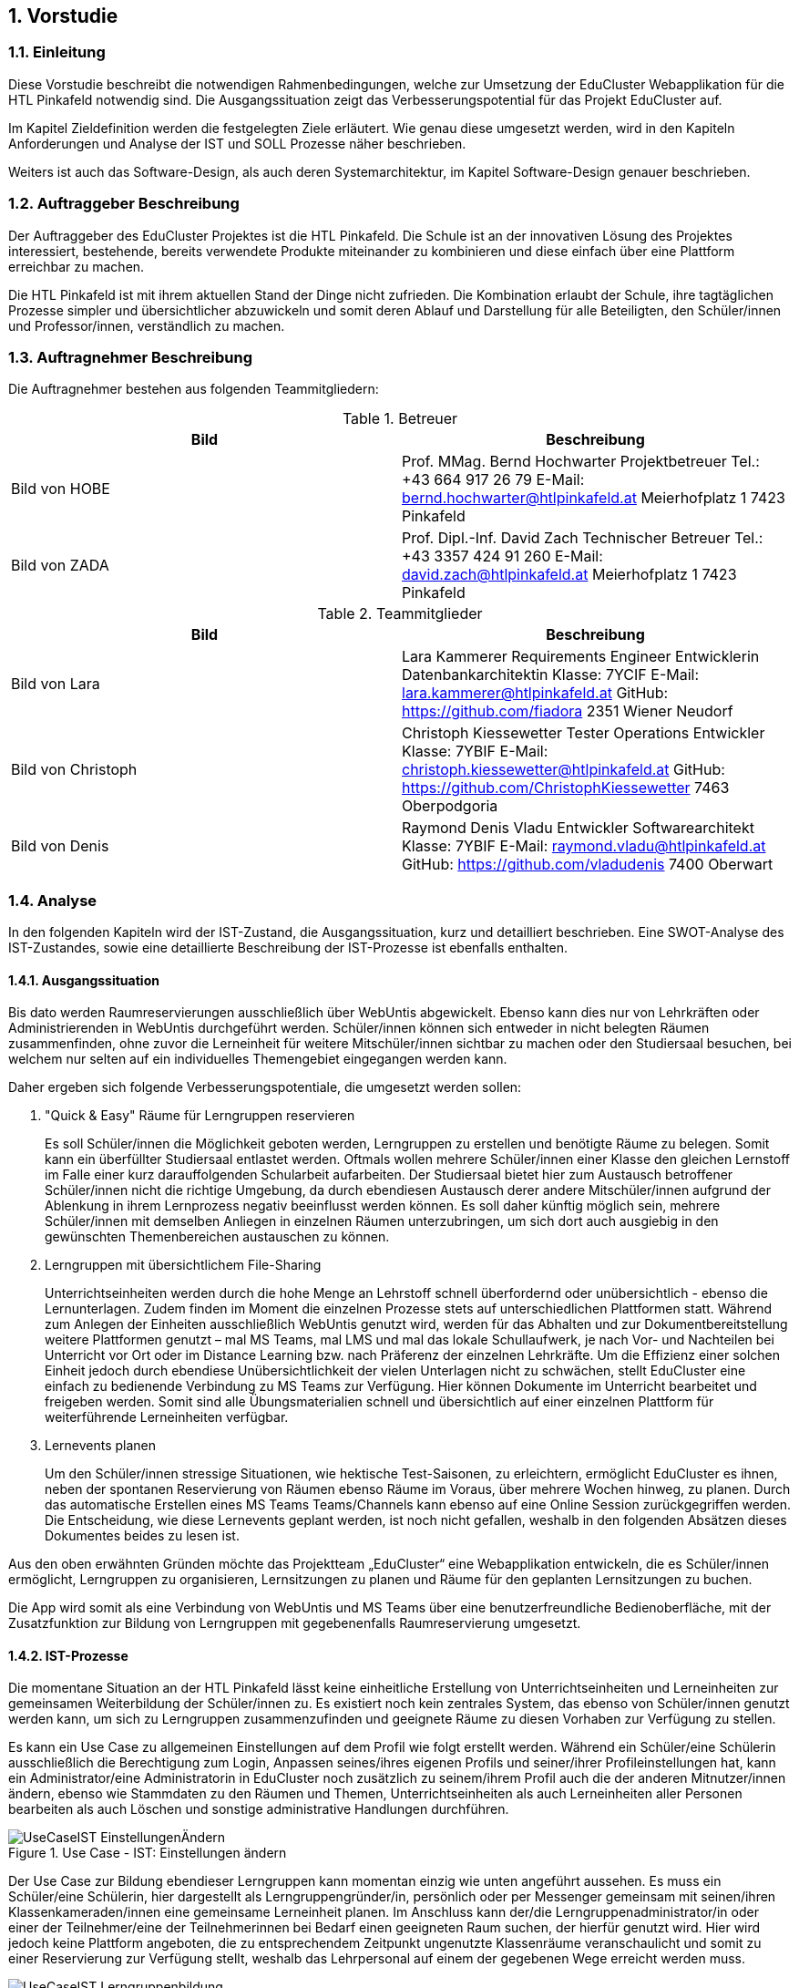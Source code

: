 :sectnums:
:sectnumlevels: 3

== Vorstudie

=== Einleitung

//TODO: Styling & Zusammenfügen umsetzen
//TODO: Deckblatt
//TODO: Schriftgröße 12, Blocksatz

Diese Vorstudie beschreibt die notwendigen Rahmenbedingungen, welche zur Umsetzung der EduCluster Webapplikation für die HTL Pinkafeld notwendig sind. Die Ausgangssituation zeigt das Verbesserungspotential für das Projekt EduCluster auf.

Im Kapitel Zieldefinition werden die festgelegten Ziele erläutert. Wie genau diese umgesetzt werden, wird in den Kapiteln Anforderungen und Analyse der IST und SOLL Prozesse näher beschrieben.

Weiters ist auch das Software-Design, als auch deren Systemarchitektur, im Kapitel Software-Design genauer beschrieben.

=== Auftraggeber Beschreibung
Der Auftraggeber des EduCluster Projektes ist die HTL Pinkafeld. Die Schule ist an der innovativen Lösung des Projektes interessiert, bestehende, bereits verwendete Produkte miteinander zu kombinieren und diese einfach über eine Plattform erreichbar zu machen.

Die HTL Pinkafeld ist mit ihrem aktuellen Stand der Dinge nicht zufrieden. Die Kombination erlaubt der Schule, ihre tagtäglichen Prozesse simpler und übersichtlicher abzuwickeln und somit deren Ablauf und Darstellung für alle Beteiligten, den Schüler/innen und Professor/innen, verständlich zu machen.

=== Auftragnehmer Beschreibung
Die Auftragnehmer bestehen aus folgenden Teammitgliedern:

.Betreuer
[%header,format=csv]
|===
Bild, Beschreibung
Bild von HOBE, Prof. MMag. Bernd Hochwarter Projektbetreuer Tel.: +43 664 917 26 79 E-Mail: bernd.hochwarter@htlpinkafeld.at Meierhofplatz 1 7423 Pinkafeld
Bild von ZADA, Prof. Dipl.-Inf. David Zach Technischer Betreuer Tel.: +43 3357 424 91 260 E-Mail: david.zach@htlpinkafeld.at Meierhofplatz 1 7423 Pinkafeld
|===
.Teammitglieder
[%header,format=csv]
|===
Bild, Beschreibung
Bild von Lara, Lara Kammerer Requirements Engineer Entwicklerin Datenbankarchitektin Klasse: 7YCIF E-Mail: lara.kammerer@htlpinkafeld.at GitHub: https://github.com/fiadora 2351 Wiener Neudorf
Bild von Christoph, Christoph Kiessewetter Tester Operations Entwickler Klasse: 7YBIF E-Mail: christoph.kiessewetter@htlpinkafeld.at GitHub: https://github.com/ChristophKiessewetter 7463 Oberpodgoria
Bild von Denis, Raymond Denis Vladu Entwickler Softwarearchitekt Klasse: 7YBIF E-Mail: raymond.vladu@htlpinkafeld.at GitHub: https://github.com/vladudenis 7400 Oberwart
|===

=== Analyse
In den folgenden Kapiteln wird der IST-Zustand, die Ausgangssituation, kurz und detailliert beschrieben. Eine SWOT-Analyse des IST-Zustandes, sowie eine detaillierte Beschreibung der IST-Prozesse ist ebenfalls enthalten.

==== Ausgangssituation
Bis dato werden Raumreservierungen ausschließlich über WebUntis abgewickelt. Ebenso kann dies nur von Lehrkräften oder Administrierenden in WebUntis durchgeführt werden. Schüler/innen können sich entweder in nicht belegten Räumen zusammenfinden, ohne zuvor die Lerneinheit für weitere Mitschüler/innen sichtbar zu machen oder den Studiersaal besuchen, bei welchem nur selten auf ein individuelles Themengebiet eingegangen werden kann.

Daher ergeben sich folgende Verbesserungspotentiale, die umgesetzt werden sollen:

. "Quick & Easy" Räume für Lerngruppen reservieren
+
Es soll Schüler/innen die Möglichkeit geboten werden, Lerngruppen zu erstellen und benötigte Räume zu belegen. Somit kann ein überfüllter Studiersaal entlastet werden.
Oftmals wollen mehrere Schüler/innen einer Klasse den gleichen Lernstoff im Falle einer kurz darauffolgenden Schularbeit aufarbeiten. Der Studiersaal bietet hier zum Austausch betroffener Schüler/innen nicht die richtige Umgebung, da durch ebendiesen Austausch derer andere Mitschüler/innen aufgrund der Ablenkung in ihrem Lernprozess negativ beeinflusst werden können. Es soll daher künftig möglich sein, mehrere Schüler/innen mit demselben Anliegen in einzelnen Räumen unterzubringen, um sich dort auch ausgiebig in den gewünschten Themenbereichen austauschen zu können.

. Lerngruppen mit übersichtlichem File-Sharing
+
Unterrichtseinheiten werden durch die hohe Menge an Lehrstoff schnell überfordernd oder unübersichtlich - ebenso die Lernunterlagen. Zudem finden im Moment die einzelnen Prozesse stets auf unterschiedlichen Plattformen statt. Während zum Anlegen der Einheiten ausschließlich WebUntis genutzt wird, werden für das Abhalten und zur Dokumentbereitstellung weitere Plattformen genutzt – mal MS Teams, mal LMS und mal das lokale Schullaufwerk, je nach Vor- und Nachteilen bei Unterricht vor Ort oder im Distance Learning bzw. nach Präferenz der einzelnen Lehrkräfte. Um die Effizienz einer solchen Einheit jedoch durch ebendiese Unübersichtlichkeit der vielen Unterlagen nicht zu schwächen, stellt EduCluster eine einfach zu bedienende Verbindung zu MS Teams zur Verfügung. Hier können Dokumente im Unterricht bearbeitet und freigeben werden. Somit sind alle Übungsmaterialien schnell und übersichtlich auf einer einzelnen Plattform für weiterführende Lerneinheiten verfügbar.

. Lernevents planen
+
Um den Schüler/innen stressige Situationen, wie hektische Test-Saisonen, zu erleichtern, ermöglicht EduCluster es ihnen, neben der spontanen Reservierung von Räumen ebenso Räume im Voraus, über mehrere Wochen hinweg, zu planen. Durch das automatische Erstellen eines MS Teams Teams/Channels kann ebenso auf eine Online Session zurückgegriffen werden. Die Entscheidung, wie diese Lernevents geplant werden, ist noch nicht gefallen, weshalb in den folgenden Absätzen dieses Dokumentes beides zu lesen ist.

Aus den oben erwähnten Gründen möchte das Projektteam „EduCluster“ eine Webapplikation entwickeln, die es Schüler/innen ermöglicht, Lerngruppen zu organisieren, Lernsitzungen zu planen und Räume für den geplanten Lernsitzungen zu buchen.

Die App wird somit als eine Verbindung von WebUntis und MS Teams über eine benutzerfreundliche Bedienoberfläche, mit der Zusatzfunktion zur Bildung von Lerngruppen mit gegebenenfalls Raumreservierung umgesetzt.

==== IST-Prozesse
Die momentane Situation an der HTL Pinkafeld lässt keine einheitliche Erstellung von Unterrichtseinheiten und Lerneinheiten zur gemeinsamen Weiterbildung der Schüler/innen zu. Es existiert noch kein zentrales System, das ebenso von Schüler/innen genutzt werden kann, um sich zu Lerngruppen zusammenzufinden und geeignete Räume zu diesen Vorhaben zur Verfügung zu stellen.

Es kann ein Use Case zu allgemeinen Einstellungen auf dem Profil wie folgt erstellt werden. Während ein Schüler/eine Schülerin ausschließlich die Berechtigung zum Login, Anpassen seines/ihres eigenen Profils und seiner/ihrer Profileinstellungen hat, kann ein Administrator/eine Administratorin in EduCluster noch zusätzlich zu seinem/ihrem Profil auch die der anderen Mitnutzer/innen ändern, ebenso wie Stammdaten zu den Räumen und Themen, Unterrichtseinheiten als auch Lerneinheiten aller Personen bearbeiten als auch Löschen und sonstige administrative Handlungen durchführen.

.Use Case - IST: Einstellungen ändern
image::img/Bilder Diagramme Vorstudie/UseCaseIST-EinstellungenÄndern.jpg[]

Der Use Case zur Bildung ebendieser Lerngruppen kann momentan einzig wie unten angeführt aussehen. Es muss ein Schüler/eine Schülerin, hier dargestellt als Lerngruppengründer/in, persönlich oder per Messenger gemeinsam mit seinen/ihren Klassenkameraden/innen eine gemeinsame Lerneinheit planen. Im Anschluss kann der/die Lerngruppenadministrator/in oder einer der Teilnehmer/eine der Teilnehmerinnen bei Bedarf einen geeigneten Raum suchen, der hierfür genutzt wird. Hier wird jedoch keine Plattform angeboten, die zu entsprechendem Zeitpunkt ungenutzte Klassenräume veranschaulicht und somit zu einer Reservierung zur Verfügung stellt, weshalb das Lehrpersonal auf einem der gegebenen Wege erreicht werden muss.

.Use Case - IST: Lerngruppenbildung persönlich/über Messenger
image::img/Bilder Diagramme Vorstudie/UseCaseIST-Lerngruppenbildung.jpg[]

Im Anschluss wird die Lerneinheit im Moment wie folgt durchgeführt. Vom Lerngruppengründer/Von der Lerngruppengründerin wird ein virtueller Raum in MS Teams händisch erstellt, wofür die Erstellung eines Teams mitsamt aller Lerngruppenteilnehmer/innen zuvor nötig wird. Im Anschluss kann die Lerntätigkeit von der gesamten Lerngruppe ausgeübt werden. Hierzu kann sowohl von einem Voice oder Video-Call, einem Whiteboard als auch Filesharing Gebrauch gemacht werden.

.Use Case - IST: Durchführung einer Remote Lerneinheit
image::img/Bilder Diagramme Vorstudie/UseCaseIST-DurchführungEinerRemoteLerneinheit.jpg[]

Das Filesharing selbst ergibt sich dann, wie im Anschluss gezeigt, aus dem Hochladen, gemeinsamen Bearbeiten oder Löschen und Herunterladen der einzelnen Files aus MS Teams.

.Use Case - IST: Filesharing
image::img/Bilder Diagramme Vorstudie/UseCaseIST-Filesharing.jpg[]

Unterrichtseinheiten hingegen steht bereits ein System zur Verfügung, welches zur Raumreservierung herangezogen wird – WebUntis. Zusammengefasst von einem Master IST-Prozess zum Anlegen und Abhalten der Unterrichtseinheiten können folgende Prozesse identifiziert werden:

. Unterrichtseinheiten anlegen
. Unterrichtseinheiten abhalten & Dokumentenbereitsstellung

.Master IST-Prozess: Unterrichtseinheiten anlegen & abhalten
image::img/Bilder Diagramme Vorstudie/ISTProzess-UnterrichtseinheitAnlegenAbhalten.jpg[width=150]

Der Master IST-Prozess gliedert sich in die unten dargestellten IST Prozesse.

Zum Anlegen einer Unterrichtseinheit muss in WebUntis zuerst die Wochenplanansicht des gewünschten Raumes geöffnet werden, welche die bereits gebuchte Belegung des Raumes darstellt. Hier kann im Anschluss, wie von Kalender-Programmen gewohnt, ein weiterer Termin, also eine Unterrichtseinheit, hinzugefügt werden. Es können im Anschluss sämtliche weiteren Daten zu der Unterrichtseinheit angegeben werden, sowie ein Wiederholungsintervall.

.IST-Prozess: Unterrichtseinheiten anlegen
image::img/Bilder Diagramme Vorstudie/ISTProzess-UnterrichtseinheitAnlegen.jpg[width=150]

Das Abhalten der Unterrichtseinheit wird bei momentanen Möglichkeiten unterschieden in zwei Varianten: vor Ort, in einem physischen Raum oder roomless, wobei sich die zweitere Variante zumeist einer Microsoft Teams-Besprechung bedient oder anhand von Selbststudiumsunterlagen erfolgt. Die MS Teams-Besprechung wird hierbei anhand von Screensharing betrieben. Bei beiden Methoden können im Anschluss oder bereits während der Sitzung zusätzliche Dokumente hochgeladen werden. Das Medium hierzu unterscheidet sich bisher jedoch noch stark. Während von manchen Lehrkräften ebenso die MS Teams Datenablage genutzt wird, verwenden andere den klassischen E-Mail-Weg.

.IST-Prozess: Unterrichtseinheiten abhalten & Dokumentenbereitstellung
image::img/Bilder Diagramme Vorstudie/ISTProzess-UnterrichtseinheitAbhalten.jpg[width=400]

=== SWOT-Analyse im IST-Zustand
Eine SWOT-Analyse zeigt den aktuellen Status der Umgebung, sowie ihre Möglichkeiten zur Verbesserung auf. ‚Opportunities‘ stellen das Potential im momentanen Umfeld dar, während ‚Threats‘ die Risiken des Schulbetriebs derzeit aufweisen. ‚Strengths‘ und ‚Weaknesses‘ sollen zudem noch die Stärken und Schwächen des Schulbetriebs darstellen. Diese Analyse wird im IST-Zustand des Systems durchgeführt.

//TODO: SWOT Analyse anpassen: Opportunities und Threats = Einflüsse von Außen?
[%SWOT-Analyse,cols=2*]
.SWOT-Analyse
|===
| *Opportunities*

- es kann eine erhöhte Benutzerfreundlichkeit und Übersicht erzielt werden – Vereinheitlichung des Systems

- das Raumbuchungssystem kann auf Schüler/innen ausgeweitet werden – Rückzugsort zum Lernen

- es kann ein zusätzlicher Fokus auf Verbreitung des Wissens unter den Schüler/innen gelegt werden – Hilfe untereinander

| *Threats*

- bereits eingeführte Plattformen durch innovative Funktionen zur Lernunterstützung

- willkürliche Belegung von Räumen durch Schüler/innen – muss durch Administrator/in immer aufgelöst werden

|*Strengths*

- es können alle Funktionen der verschiedenen Plattformen genutzt werden – Vielfältigkeit im Lernprozess

- Raumbuchungen von Lehrpersonal oder Administrator/in auf WebUntis möglich – keine Probleme durch willkürliche Belegung von Räumen durch Schüler/innen

- WebUntis ist erweiterbar

|*Weaknesses*

- zu viele verschiedene Plattformen in Verwendung – Unübersichtlichkeit

- auf jeder Plattform wird erst Einarbeitungszeit benötigt - Komplexität

- Raumbuchungen nur von Lehrpersonal oder Administrator/in möglich – Lerngruppen haben keinen Ort zum konzentrierten Lernen

- durch ausschließlich persönliche Lerngruppenbildung kein Durchmischen über Klassengrenzen hinaus – gegenseitige Hilfe nicht möglich
|===

//TODO: Tabellenverlinkung beim Zusammenführen anpassen
Aus der in Tabelle ?? dargestellten SWOT-Matrix kann deutlich das Potential in der Übersicht über die verschiedenen genutzten Plattformen erkannt werden. Jedoch bringt dieses Potential bei einer Vereinheitlichung und Reduktion auf ausgewählte Plattformen, wie dargestellt das Risiko durch die nicht genutzten Funktionen der nicht mehr genutzten Plattformen mit.

Ebenso deutlich wird eine fehlende Möglichkeit an Lerngruppenbildung über Klassengrenzen hinausgehend als auch zur Raumreservierung von Schüler/innen zum Rückzug für Lernaktivitäten in ebendiesen Lerngruppen. Auch dieses Potential birgt aber bei der Lösung das Risiko in sich, dass es durch die Willkür von Schüler/innen bei der Raumbuchung zu Konflikten mit Raumbuchungen für Unterrichtseinheiten kommen kann, welche eigens von einem/einer Administrator/in aufgelöst werden müssen.

=== Zieldefinition
In den folgenden Absätzen werden die Zielgrößen geschildert und beschrieben, die Liefergegenstände erklärt sowie EduClusters Nicht-Ziele deklariert.

==== Zielgrößen
Das Hauptziel des Projektes EduCluster ist die Verbindung von Plattformen, um die Lernaktivitäten von Studierenden zu unterstützen. Dieses Hauptziel kann in folgende Zielgrößen gegliedert werden:

. Schaffen von Übersicht über die Nutzung eines einzigen Tools zur remote Unterrichtseinheit & Dokumentenbereitstellung
+
Momentan werden verschiedenste Tools zu Remote Sessions sowie zum Filesharing genutzt – welches gewählt wird variiert oft durch Präferenzen des Lehrpersonals. Das kann schnell zu nicht ausreichender Übersicht bei den Schülern/Schülerinnen führen.
Durch EduCluster soll dies zu einem Tool zusammengeführt werden, da beim Eröffnen eines Clusters direkt und automatisch ein MS Teams Team/Channel erstellt wird. Bei jedem Anlegen eines Termins wird somit ebenso automatisch ein Termin in MS Teams angelegt, der entweder online genutzt werden kann, oder vor Ort stattfinden kann und das Team, das diesen Termin angelegt hat, kann direkt zum Filesharing genutzt werden.

. Vereinfachung der Bedienoberfläche bei der Vielzahl an genutzten Plattformen
+
Die Bedienoberfläche soll die Vielzahl an genutzten Plattformen einfach und benutzerfreundlich darstellen. Es soll mit einem Button-Klick das gewünschte Team in MS Teams geöffnet werden können, oder ein Termin in sowohl MS Teams oder WebUntis angezeigt werden, je nach Wunsch. Die Handhabung der vielen Tools auf einmal wird somit drastisch vereinfacht und übersichtlicher gestaltet.

. Erweiterung des WebUntis-Raumreservierungsfeatures für alle Benutzenden
+
WebUntis bietet das Feature, einen Raum für eine Unterrichtseinheit zu reservieren, zurzeit nur für Lehrkräfte. Aufgrund von komplizierter Handhabung dieser Reservierung, wird jedoch häufig bei spontaner Nutzung eines Raumes darauf verzichtet, diesen zu buchen. Oft ergibt sich dadurch ein erhöhter Zeitaufwand in der Raumsuche.
+
Die Hauptaufgabe von EduCluster findet sich daher darin, dieses Feature auszubauen, um ebenso Schülern/Schülerinnen zu ermöglichen Lerngruppen zu bilden und zu diesem Zweck Lehrräume zu buchen. Außerdem soll die Nutzung des Features erleichtert werden, damit die Orchestrierung von parallelen Lerneinheiten in verschiedenen Lehrräumen reibungslos verlaufen kann.

==== Liefergegenstände
Der Hauptliefergegenstand des Projektes EduCluster ist die Webapplikation mit all ihren Funktionen wie in den Zielgrößen beschrieben. Dieses kann in folgende Liefergegenstände gegliedert werden:

. Organisation von zusätzlichen Unterrichtseinheiten (Freifächer, Nachhilfe)
. Optimierter Unterricht durch schnell und einfach organisierte Cluster

==== Nicht-Ziele
Im folgenden Abschnitt werden die Nicht-Ziele des Projekts deutlich und detailliert erörtert, damit keine Ungewissheit darüber besteht, welche Features in der Projektabwicklung berücksichtigt werden und welche nicht.

. Die Registrierung soll nicht in EduCluster selbst implementiert werden
+
In EduCluster wird der Registrierungsprozess nicht selbst implementiert. Das Login läuft über die Schnittstelle zu WebUntis, wodurch eine Registrierung der Nutzenden obsolet wird. Durch das Login mittels WebUntis kann zudem auch auf eine zusätzliche Abfrage, ob der/die Nutzende noch aktiv bei der Ausbildungsstätte ist, verzichtet werden.

. Es soll nicht zusätzlich zur Webapplikation auch eine native Applikation implementiert werden
+
Von einer nativen Applikation wird aufgrund des Projektfortschritts abgesehen. Die Priorität wird auf die Webapplikation gesetzt.

. EduCluster wird nicht ergänzbar auf mehrere Bildungsstätten und ebenso schulauswärtige Personen aufgebaut
+
Da EduCluster von auswärtigen Personen wegen der an WebUntis delegierten Login-Abwicklung nicht verwendbar ist, wird zurzeit auf das Schulpersonal und die Schüler/innen eingeschränkt. Es werden in diesem frühen Stadium ebenso keine weiteren Bildungsstätten eingeplant, wobei diese Möglichkeit für künftige Pläne offengehalten wird.

. Es sollen für die Applikation keine weiteren Lern-Tools eingebaut werden, wie ein Karteikartensystem und eine Prüfungssimulation
+
Der Fokus des Systems liegt auf der Clusterbildung und dem Abhalten der Lerneinheiten. Das System beschränkt sich somit auf die nötigsten Tools: Clusterbildung, Abhalten der Lerneinheiten (vor Ort und roomless), integriertes Filesharing, sowie ein Whiteboard zur gemeinsamen Bearbeitung als auch die Archivierung der Lernunterlagen zur späteren Nutzung von sämtlichen Usern.
Eine Implementierung des genannten Karteikartensystems sowie anderer Features an einem späteren Zeitpunkt in der Projektabwicklung bleibt allerdings eine offene Möglichkeit.

. Es soll kein EduCluster internes eigenes System für Filesharing, Whiteboard und Online Sessions geben
+
EduCluster soll die Vorteile von MS Teams und WebUntis mit der zusätzlichen Möglichkeit zur Lerngruppenbildung zusammenführen. Es wird daher von einer eigenen Implementierung eines Filesharing-Systems, eines Whiteboards als auch von Online Sessions abgesehen, da die über MS Teams laufen wird und EduCluster nur die übersichtliche Verbindung der beiden Tools darstellt.

=== Anforderungen
Die Anforderungen an das Projekt EduCluster können wie folgt definiert werden:

==== Funktionale Anforderungen (Functional Requirements)
Die folgenden funktionalen Anforderungen beschreiben die wesentlichen Komponenten des Systems in natürlicher Sprache. In einem weiteren Schritt werden diese dann in User-Stories genauer definiert.

. Login
+
Nutzende müssen sich mit ihrer Schul-E-Mail-Adresse und dem zugehörigen System-Passwort anmelden, um alle Funktionalitäten der App verwenden zu können. Es besteht die Möglichkeit, eine Checkbox mit „angemeldet bleiben“ zu aktivieren. Dies hat zur Folge, dass der/die Nutzende in seinem/ihrem Konto angemeldet bleibt und dadurch noch einfacher und schneller auf die Funktionalitäten der App zugreifen kann. Das Zurücksetzen des Passworts erfolgt entsprechend im Schulsystem. Änderungen am Login im Schulsystem werden somit auch für EduCluster wirksam.

.. Authentifizierung und Autorisierung
+
Das Login wird daher durch eine Weiterleitung der eingegebenen Daten an WebUntis abgewickelt, welches die Korrektheit der Daten bestätigen muss. Nach Authentifizierung durch WebUntis folgt eine Autorisierung durch EduCluster selbst, wobei die authentifizierte Person je nach ihrer Rolle im WebUntis eine entsprechende Rolle im EduCluster bekommt, die ihre Nutzungsmöglichkeit dementsprechend beschränkt.

.. Erfolgreicher Login
+
Nach der Autorisierung wird der/die Nutzende direkt an das Hauptmenü weitergeleitet. Es wird eine Session für den eingeloggten Nutzenden/die eingeloggte Nutzende erstellt und bis zum Zeitpunkt des Logouts bzw. bis zum Ablauf des erstellten Login-Cookies im System gespeichert.

.. Gescheiterter Login
+
Bei einem Fehlschlag der Authentifizierung wird hingegen eine informative Error-Nachricht ausgegeben und zur ursprünglichen Login-Seite zurückgesprungen.

. Clusterbildung
+
Die Erstellung eines Clusters wird in EduCluster jedem Nutzenden ermöglicht. Das geschieht durch Betätigen des ‚Cluster erstellen‘-Buttons, wodurch sich das Clustermenü eines Administrators/einer Administratorin öffnet. Hier können nun Angaben zum Clusternamen und allgemeinen Informationen angegeben werden. Durch den ‚Speichern‘- oder den ‚Speichern und Zurück‘-Button wird dieses Cluster erstellt, wodurch auch automatisch ein eigenes Team/eigener Channel auf MS Teams erstellt wird. Durch ‚Speichern‘ wird nur das Cluster angelegt, der/die Nutzende bleibt aber weiterhin im Clustermenü, wohingegen er/sie durch ‚Speichern und Zurück‘ in sein Hauptmenü zurückkommt. In beiden Fällen wird er/sie durch eine aussagekräftige Informationsmeldung über die Erstellung des Clusters informiert.
+
Aus dem Clustermenü können im Anschluss durch den ‚Mitglieder einladen‘-Button
Mitschüler/innen zum Cluster eingeladen werden – hier wird lediglich eine E-Mail an die betroffenen Mitschüler/innen geschickt, in welcher sie durch Betätigen eines Links automatisch zu entsprechendem Cluster hinzugefügt werden. Das Beitreten zum Cluster hat eine automatische Teilnahme am zugehörigen MS Teams Team/Channel zur Folge.
Die Administration über das Cluster kann in späterer Folge durch Erteilen von Administratorenrechten an einzelne Teilnehmer/innen ebenso auf mehrere Mitschüler/innen aufgeteilt werden.

. Terminerstellung
+
Ein Termin wird über ein Terminerstellungsmenü aus dem Clustermenü eines bereits erstellten Clusters gebildet. Dieses kann durch Betätigen eines ‚Termin erstellen mit Raum‘-Buttons oder des ‚Termin erstellen ohne Raum‘-Buttons im Administratorenmenü des Clusters betreten werden. Es folgt standardmäßig eine Veranschaulichung aller zum Ansichtszeitpunkt freien Räume tabellarisch als Liste. Im Anschluss kann ein gewünschter Zeitpunkt zur Erstellung des Clusters, ebenso wie weitere Filter zu Raumgrößen und Raumausstattung eingegeben werden, wodurch die Ansicht an entsprechende Filter angepasst wird.

.. Farbliche Darstellung des Raumstatus
+
Räume, die zu genanntem Zeitpunkt mit den gewünschten Kapazitäten zur Verfügung stehen, werden in Grün dargestellt. Räume, die die Angaben nicht zur Gänze erfüllen, die also zum Beispiel zu klein für die angegebene Schüleranzahl sind oder nicht entsprechende Ausstattung besitzen, werden in Gelb angezeigt. Räume die den Angaben in mehreren Punkten nicht entsprechen, werden in der Ansicht in Schwarz dargestellt. Geordnet wird die Liste standardmäßig von Grün über Gelb nach Schwarz, um direkt auf den ersten Blick die freien Räume zu sehen.

.. Informationsangabe
+
Nach Auswahl des entsprechenden Raumes, kann auf der darauffolgenden Seite ein Titel zur Sitzung, verschiedene Tags bezüglich des behandelten Themas bzw. Schulfachs und auch die Kapazitäten an Plätzen für Teilnehmende für die Lerneinheit eingegeben werden. Durch Bestätigen der Eingaben mit einem ‚Speichern und Zurück‘-Button wird zurück auf die Clusterseite weitergeleitet und der Termin angelegt. Der gewählte Raum wird somit für die Lerneinheit gebucht und im System als auch WebUntis für den geplanten Zeitraum reserviert. Zusätzlich wird auch auf MS Teams ein Termin dazu angelegt. Dies sollte direkt im Clustermenü wieder ersichtlich sein.

.. Raumloser Termin
+
Auf der Clusterseite steht ebenso ein Button mit der Bezeichnung: „Termin erstellen ohne Raum“ zur Verfügung, welcher dann direkt zu einer Seite weiterleitet, wo die Cluster-Details eingegeben werden können. Die Eingabe zum Zeitraum, den Themen und Kapazität erfolgt analog, einzig der reservierte Raum wird durch eine ‚Raumlos‘-Bemerkung ersetzt.

.. Beschränkungsfilter
+
Je nach aktiviertem Filter können angezeigte Räume beliebig beschränkt werden. Zum Erstellen der Termine können Filter zum gewünschten Zeitslot, der Raumausstattung und der Größe ausgewählt werden. Die Filter zum Zeitslot werden mit zwei Dropdown-Menüs ausgeführt, um eine Anfangs- und Endzeit angeben zu können, sollte die Lerneinheit über mehrere Schuleinheiten geplant sein. Die sonstigen Filter werden einfache Buttons zum Auswählen, um somit den Filter zu aktivieren.

. Clusterbeitritt
+
Um einem Cluster beitreten zu können, muss einem Termin beigetreten werden. Standardmäßig erfolgt eine Veranschaulichung aller aktiven und in Zukunft geplanten Sitzungen tabellarisch mittels Listenansicht. Je nach aktiviertem Filter können die angezeigten Termine beliebig beschränkt werden. Hier stehen Filter zur Zeit, den Terminbezeichnungen oder Clusternamen bzw. zu Tags zu den behandelten Themen oder auch allgemein den Schulfächern zur Verfügung.
Die Termine werden anschließend gefiltert und durch Öffnen des Termins kann einem Cluster und somit auch Termin beigetreten werden. Sollte ein Cluster direkt durch den Clusternamen gesucht werden, jedoch aber noch keinen Termin erstellt haben, scheint dieser trotzdem in der Liste auf und es kann ihm direkt beigetreten werden.

. Profil
+
Um auf das persönliche Profil zugreifen zu können, muss im Hauptmenü ‚Profil‘ ausgewählt werden. Hier können nun die in EduCluster konfigurierten Benutzereinstellungen, die zu einer eindeutigen Identifikation des Nutzenden beitragen eingestellt werden. Es kann ein Nickname angelegt und ein Bit-Avatar erstellt werden.

. Einstellungen
+
Hierfür kann im Hauptmenü ein ‚Einstellungen bearbeiten‘-Button ausgewählt werden, wodurch der Nutzende zu einer Einstellungsseite weitergeleitet wird. Im Einstellungsbereich können Dark-Mode, Schriftgröße, Schriftfarbe und Schriftart konfiguriert werden.

. Administration
+
Systemadministratoren/Systemadministratorinnen haben zusätzlich am Hauptmenü die Möglichkeit durch das Betätigen eines ‚Administration‘-Buttons in ein Administrationsmenü zu gelangen. In ebendiesem Menü können Cluster mit Administratorenrechten geöffnet und somit Cluster aufgelöst oder Termine abgesagt werden. Zusätzlich können hier Raumausstattungen bearbeitet werden, um Räume hinzuzufügen, müssen diese im WebUntis ergänzt werden, da diese in die Datenbank von EduCluster lediglich synchronisiert werden oder Räume inaktiv gestellt werden, sollten diese nicht für Lerneinheiten zur Verfügung gestellt werden.
+
Ebenso können die einzelnen Katalogwerte zu Raumausstattung, Modi, Unterrichtsfächern und Tags ergänzt, bearbeitet oder gelöscht werden.

==== Nicht-funktionale Anforderungen (Non-functional Requirements)
Die Nicht-Funktionalen Anforderungen werden in die unten angeführten Kategorien eingeteilt und kurz beschrieben. Zu einem späteren Zeitpunkt werden diese Anforderungen noch genauer beschrieben und um Werte ergänzt, die eine Messbarkeit ermöglichen.

. Sicherheit
+
Die Webapplikation muss die OWASP Top 10 Sicherheitsanforderungen für Webseiten erfüllen.

. Erweiterbarkeit des Systems und Qualität des Codes
+
Die Codebasis des Projekts muss so konzipiert und umgesetzt werden, dass zukünftige Weiterentwicklungen einfach und effizient durchgeführt werden können. Die Modularität der Microservice-Architektur bring hier einen riesigen Vorteil, währt aber gegen schlechte Entwicklungsgewohnheiten nicht. Daher müssen die sogenannten Clean Code Rules eingehalten werden und zusätzlich Tools verwendet werden, die bei der Feststellung eines gewissen Stils aushelfen (Prettier, ESLint, etc.). Es muss möglich sein, dass unterschiedliche Entwickler/innen sich im Code zurechtfinden und nötige Erweiterungen einfach durchführen können.

. Kompatibilität
+
Die Technologien müssen so ausgewählt werden, dass die Integration durch Schnittstellenanbindungen an andere Systeme einfach umgesetzt werden kann.

. Testen
+
Test-Driven Development als Prinzip sollte angewandt werden. Das bedeutet, dass Unit-Tests bereits bei der Entwicklung des Codes als wesentlicher Bestandteil umgesetzt werden sollen. Entwickler/innen sind dazu angehalten, von Anfang an „testbaren“ Code zu schreiben und auch fertigen Code selbst zu testen.

. Rechtliche Anforderungen
+
Sämtliche rechtlichen Anforderungen wie AGBs, Datenschutzvorgaben und bestimmte Gesetze sind einzuhalten.

=== Software Design
In diesem Kapitel werden Details über die wichtigsten Entscheidungen, die im Bereich des Software-Designs gemacht wurden, erläutert. Diese wurden in den jeweiligen individuellen Evaluierungen gemacht und dementsprechend begründet.

.Software-Design
image::img/Bilder Vorstudie/Software-Design.jpg[]

==== System-Architektur
Die Systemarchitektur ist einfach gehalten und zielt auf eine skalierbare Lösung mit maximaler Performance ab. Aus diesem Grund wurden die modernsten Technologien ausgewählt, aus welchen ein Monolith mit einer alleinstehenden Datenbank entwickelt werden soll.

.System-Architektur
image::img/Bilder Vorstudie/System-Architektur.jpg[]

Die Webapplikation EduCluster kommuniziert mit drei verschiedenen Diensten. Mit der auf PlanetScale in der Cloud gehosteten PostgreSQL Datenbank kommuniziert die Applikation über den Prisma Client, der eine Verbindung automatisch herstellt. Hingegen bieten WebUntis und MS Teams eine REST-Schnittstelle, über die Daten abgefragt oder Operationen durchgeführt werden können.

//TODO Denis: kann man das so stehen lassen?
Der Tech-Stack besteht aus:

* Next.js, ein FullStack Framework mit einem React Frontend und einem Node.js Backend
* TypeScript, ein typensicherer Dialekt von JavaScript mit einem dedizierten Compiler
* TailwindCSS, ein unopiniated Framework zum Designen mit CSS
* tRPC, eine Lösung für die typensichere Überbrückung zwischen Client und Server
* Prisma, ein auf Typescript basierender und völlig typensicherer next-gen ORM

//TODO Denis: kann man das so stehen lassen?
Dieser Stack nennt sich t3-Stack. Er wurde von einem ehemaligen Twitch.tv Softwareentwickler namens Theo Browne erfunden und wird im Bereich der Webentwicklung immer beliebter, da es Full-Stack Typensicherheit anbietet und auf das größte und beliebteste React-Framework – Next.js – aufbaut.

===== Webapplikation
Die Entwickler/innen des Next.js Frameworks bieten auch einen Cloud-Hosting-Dienst an, der sich besonders gut für Next-Applikationen eignet, da er auch Integrationen mit anderen Plattformen und Tools unterstützt. Darüber hinaus kann Vercel mit dem GitHub Repository der zu hostenden Applikation verknüpft werden, um eine automatisierte CI/CD Pipeline aufzusetzen. Nach jedem erfolgreichen Merge Request oder direktem Push wird ein neuer Build ausgeführt und die gehostete Applikation wird auf die aktuelle Version gebracht. Zuletzt ist das Hosten auf Vercel für kleinere Projekte trotz beeindruckender Performance mit keinen Kosten verbunden.

// Auch wenn die Vorteile von Vercel für sich sprechen, sollten gute Alternativen hier nicht vergessen werden. Heroku ist eine beliebte Plattform für das Hosten von Applikationen in der Cloud. Gleich wie Vercel gibt es hier eine Möglichkeit, kostenlos zu hosten, solange die Applikation klein ist und wenig Traffic hat. Hier gibt es sogenannte „Add-ons“, die eine breite Palette an Tools und weitere Dienste anbieten. Der Nutzer kann sich beispielsweise auch eine Datenbank, ein Monitoring-System, Logging und sogar eine CI/CD Pipeline aufsetzen, um die gehostete Applikation besser auszurüsten. Allerdings ist dieses Setup weitaus komplizierter als auf Vercel und erfordert mehr Aufwand.
//
// Ebenso ist Firebase eine Möglichkeit. Es bietet ebenfalls eine kostenlose Möglichkeit zum Hosten sowie Integrationen. Das Problem mit Firebase ist, dass die angebotene Technologie proprietär ist. Die beschränkte Kontrolle auf die bereitgestellte Cloud-Infrastruktur macht eine flexible Skalierung der Applikation unmöglich und erschwert somit die Einhaltung einer der wichtigsten Anforderungen für ein gut gelungenes Softwareentwicklungsprojekt.
// Es ist auch möglich, die Applikation auf selbst bereitgestellte Hardware – wie zum Beispiel auf einem RaspberryPi – laufen zu lassen und damit selbst zu hosten, aber diese Aufgabe geht weit über das geplante Aufwandbudget hinaus, was die Aufstellung und Bedienung der Infrastruktur angeht.
// Eine Analyse der genannten Vorteile von Vercel sowie die Tatsache, dass es sonst keine guten Alternativen für Cloud-Hosting gibt, die Vercels Niveau entsprechen, führt zur Überzeugung, dass Vercel die am besten geeignete Plattform für das Hosten der Webapplikation ist.

===== WebUntis
WebUntis ist das Grundgerüst des Projekts, da die ganze Raumreservierungslogik davon abhängig ist. Deshalb muss hier eine reibungslose Kommunikation über die WebUntis gRPC API erfolgen. Wichtig ist außerdem, dass auf jedem Request eine entsprechende Response in kürzester Zeit zurückkommt, und dass bei unerwarteten Fehlern sichere Fallback-Verhalten definierten wurden.
Für Node.js gibt es ein WebUntis-Package zum Installieren, das als Wrapper über die API fungiert. Dieses Package kommt zudem mit definierten Typen, damit die Entwicklung auch in TypeScript erfolgen kann.

===== Microsoft Graph (Teams)
Außer WebUntis ist die Applikation auch von Microsoft Teams abhängig, weil es eine Vielzahl an lernunterstützenden Tools zu Verfügung stellt. Darunter gibt es ein Whiteboard, Kahoot Quiz sowie die Möglichkeit zum Filesharing. Um diese Tools anbieten zu können, wird für jedes Lerncluster ein Team/Channel benötigt.
Um das geplante Verhalten der Applikation hinsichtlich ihrer Anlehnung an Microsoft Teams zu ermöglichen, wird eine Kommunikation über die Microsoft Graph REST API benötigt.

==== Ablaufprozesse (SOLL-Prozesse)
EduCluster soll ein zentrales System zu Erstellung von Unterrichtseinheiten und ebenso Lerneinheiten von Schülern/Schülerinnen unter sich oder Schülern/Schülerinnen mit Lehrkräften, sogenannte Cluster, zur Verfügung stellen. Der in Abbildung ?? dargestellte Use Case zur Lerngruppenbildung verdeutlicht die Grundaufgabe des Projekts.
Wie in Abbildung ?? dargestellt muss ein Cluster von einem/einer sogenannten Lerngruppenadministrierenden erstellt werden. Dieser/Diese kann sowohl eine Lehrkraft als auch ein Schüler/eine Schülerin sein, da es sich hierbei einzig um den Gründenden/die Gründende der Lerngruppe handelt. Sollte sich also ein Schüler/eine Schülerin bereit erklären, seine Mitschüler/innen in bestimmten Themengebieten beim Lernen zu unterstützen, kann er somit ebenfalls ein Cluster erstellen. Dieses Cluster stellt im Anschluss die Lerngruppe dar, die im Anschluss Termine zu Lerneinheiten planen kann und wird automatisch von EduCluster in MS Teams als eigenes Team/eigener Channel angelegt. Zum Erstellen eines solchen Termins muss der/die Lerngruppenadministrierende in EduCluster diesen Termin erstellen – hier kann zwischen einer Lerneinheit vor Ort (also auch mit Raumreservierung) oder remote gewählt werden. Die Raumreservierung findet ebenfalls in EduCluster selbst statt, wodurch automatisch ein Termin im WebUntis für den zugehörigen Raum erstellt wird. Zusätzlich wird automatisch beim Anlegen eines Termins auch in MS Teams ein Termin für das entsprechende Team/den entsprechenden Channel angelegt, welcher genutzt werden kann, um allgemeine Informationen zu teilen oder für eine Remote–Lerneinheit.
Nach dem Erstellen eines Clusters können Nutzende dem erstellten Cluster beitreten. Solange ein Cluster noch keinen Termin hat, kann dieser nur direkt durch seinen Namen oder die ID gefunden werden. Sobald ebenso ein Termin erstellt wurde, kann ein Cluster ebenfalls über die Terminsuche gefunden werden, in der zusätzliche Filter zu Unterrichtsfächern und Themen bzw. einer bestimmten Zeit gefiltert werden kann. Durch Auswählen eines Termins kann im Anschluss einem Cluster beigetreten werden.

.Use Case - SOLL: Lerngruppenbildung
image::img/Bilder Diagramme Vorstudie/UseCaseSOLL-Lerngruppenbildung.jpg[]

Zur Durchführung wird zum bisherigen System nur die genutzte Plattform vereinheitlicht, wodurch Übersicht geschaffen wird. Ebenso kann dieser Termin auch von EduCluster aus geöffnet werden, um die grundsätzliche Handhabung vereinheitlicht auf EduCluster zu behalten.
Der Termin kann somit aus EduCluster oder MS Teams direkt geöffnet und abgehalten werden. Zudem kann im Termin selbst das Filesharing und Whiteboard - von MS Teams mitgeliefert - genutzt werden. Die Files stehen im Team im Anschluss so lange zur Verfügung, bis das Team endgültig gelöscht wird.

.Use Case - SOLL: Durchführung einer Remote Lerneinheit
image::img/Bilder Diagramme Vorstudie/UseCaseSOLL-DurchführungEinerRemoteLerneinheit.jpg[]

Das Filesharing selbst wird sich zur bisherigen Nutzung ausschließlich durch die Vereinheitlichung der Plattform verändern. Es findet damit ausschließlich auf MS Teams statt.

.Use Case - SOLL: Filesharing
image::img/Bilder Diagramme Vorstudie/UseCaseSOLL-Filesharing.jpg[]

Im Use Case zum Einstellungen ändern wird lediglich dargestellt, welche Einstellungen welcher User vornehmen kann.

.Use Case - SOLL: Einstellungen ändern
image::img/Bilder Diagramme Vorstudie/UseCaseSOLL-EinstellungenÄndern.jpg[]

Der Grundprozess zur Handhabung von EduCluster kann wie folgt beschrieben werden:
+
Beim Betreten des Webservices wird das eigene Profilbild und die eigenen Cluster, in welchen der User Mitglied ist, angezeigt. Es kann gewählt werden, ob ein Cluster erstellt werden soll, oder ein Termin gefunden, um zu einem anderen Cluster beizutreten. Zudem kann auch das eigene Profil bearbeitet oder die Einstellungen angepasst werden.

Fällt die Wahl auf das Erstellen eines neuen Clusters, muss zunächst der Button zum ‚Cluster erstellen‘ betätigt werden. Anschließend wird der/die Nutzenden auf eine Seite verbunden, an der dieser/diese nun einen Namen für das Cluster wählen kann, als auch bereits Freunde/Freundinnen zum Cluster einladen oder Termine erstellen. Zum Schluss müssen diese Einstellungen nur noch gespeichert werden, wodurch automatisch vom System ein MS Teams Team/Channel erstellt wird. Namen oder Beschreibungen unter einfachen Hochkommata in den folgenden Use Case Abbildungen sind tatsächliche Buttons in der EduCluster Applikation

.SOLL-Prozess: Cluster erstellen
image::img/Bilder Diagramme Vorstudie/SOLLProzess-ClusterErstellen.jpg[width=300]

Das Einladen der Freunde/Freundinnen kann wie im Prozess Mitglieder einladen veranschaulicht werden. Es wird lediglich durch das Einladen eine generierte E-Mail mit Bestätigungslink an die ausgewählten Mitschüler/innen gesendet, welchen diese im Anschluss zum Beitreten betätigen können.

.SOLL-Prozess: Mitglieder einladen
image::img/Bilder Diagramme Vorstudie/SOLLProzess-MitgliederEinladen.jpg[width=150]

Sobald ein Cluster existiert, kann vom/von der Clusteradministrierenden ein Termin für dieses Cluster geplant werden. Hierfür muss in der Clusteransicht entweder der ‚Termin mit Raum‘- oder der ‚Termin ohne Raum‘-Button angewählt werden. Der/Die erstere leitet den Administrator/die Administratorin im Anschluss an eine Raumsuche weiter, welche vereinzelte Filter zu Datum und Zeit, ebenso wie Raumgröße und Raumausstattung anbietet. Im Anschluss werden mehrere Räume in einem Listenformat angezeigt. Räume, die hier sämtlich Bedingungen erfüllen, werden mit einem grünen Haken dargestellt, die, die Bedingungen nicht zur Gänze erfüllen mit einer gelben Welle und jene, die keine der Bedingungen erfüllen mit einem roten Kreuz.
Durch Auswählen eines Raumes oder durch die Wahl zu Beginn für einen Termin ohne Raum wird der/die Nutzende nun zu einer Seite weitergeleitet, auf welcher er/sie dem Termin noch eine Bezeichnung geben kann, wie auch ihn mit mehreren Tags zu den Themengebieten versehen kann. Auf dieser Ansicht wird ebenso ein Grundriss zum gegebenen Raum angezeigt, um den Raum im Anschluss zur Lerneinheit leichter finden zu können.
Durch den Klick auf den ‚Speichern‘- oder ‚Speichern und Zurück‘-Button wird dieser Termin in die Datenbank geschrieben, in MS Teams angelegt und bei benötigtem Raum zudem in WebUntis auf den entsprechenden Raum gebucht.
Sollte der zuvor gebuchte Raum in späterer Folge für eine Unterrichtseinheit benötigt werden, kann diese Reservierung durch einen Administrator/eine Administratorin wieder storniert werden. Der/Die Lerngruppenadministrierende und sämtliche Mitschüler, die sich hierzu bereits angemeldet haben, bekommen somit eine Benachrichtigung vom System, dass der Termin abgesagt wurde

.SOLL-Prozess: Termin erstellen
image::img/Bilder Diagramme Vorstudie/SOLLProzess-TerminErstellen.jpg[width=300]

Ein Schüler/Eine Schülerin, der/die ein Cluster sucht, um den Lerneinheiten beizuwohnen, betätigt zuallererst den ‚Termin finden‘-Button. Hier können Filter zur Lerneinheit angewählt werden, zu Thema, Datum und Zeit. Sollte ein Cluster direkt gesucht werden, kann auch nach einem Clusternamen oder ID gesucht werden – hier kann ein Cluster ebenso bereits ohne geplante Termine gefunden werden.
Sollte ein Termin oder Cluster nun den eigenen Wünschen entsprechen, kann diesem Cluster beigetreten werden. Ebenso kann einem Cluster durch Betätigen des Links aus der Einladungs-E-Mail beigetreten werden.
In beiden Fällen wird direkt mit dem Click auf ‚Cluster beitreten‘ oder auf den Link diese Person zum Cluster hinzugefügt und automatisch ebenso in das MS Teams Team/Channel hinzugefügt.
Die Clusterbildung wird grundsätzlich offen geführt, sollte jedoch nicht gewünscht sein, dass sich auch weitere Schüler/innen aus anderen Klassen dazu finden, kann durch Setzen eines Flags eingestellt werden, dass das Cluster ausschließlich durch den geteilten Link gefunden werden kann. Durch die allgemein offene Handhabung können sich durch EduCluster aber auch die Schüler/innen aus verschiedenen Klassen zusammenfinden, um gemeinsam den Lehrstoff zu erarbeiten.

.SOLL-Prozess: Cluster beitreten
image::img/Bilder Diagramme Vorstudie/SOLLProzess-ClusterBeitreten.jpg[width=500]

Die Lerneinheit selbst wird je nach der Entscheidung, sie vor Ort oder online zu führen entsprechend abgehalten. In einem physischen Raum finden sich die einzelnen Teilnehmer/innen zusammen und halten dort ihre Einheit ab. Für eine roomless Einheit finden sich die Schüler/innen gemeinsam in dem zugehörigen MS Teams Termin ein. Es können mehrere Personen den Lehrinhalt teilen oder gemeinsam auf einem Whiteboard gearbeitet werden. Im Anschluss, oder auch bereits während der Lerneinheit können gemeinsam erarbeitete Dateien im Speichersystem von MS Teams hochgeladen werden, die im Anschluss zum Download zu Verfügung stehen.

.SOLL-Prozess: Lerneinheit abhalten & Dokumentenbereitstellung
image::img/Bilder Diagramme Vorstudie/SOLLProzess-LerneinheitAbhaltenUndDokumentenbereitstellung.jpg[width=400]

Sollte ein Termin später nicht stattfinden können, kann dieser im System und somit auch WebUntis und MS Teams abgesagt werden. Hierfür muss einzig das zugehörige Cluster angewählt werden, im Anschluss der Termin geöffnet und der ‚Termin absagen‘-Button betätigt werden. Dies kann allerdings ausschließlich von einem/einer Clusteradministrierenden oder Systemadministrierenden durchgeführt werden. Der Termin wird somit zusätzlich automatisch aus WebUntis und MS Teams entfernt. Sämtliche Mitglieder des Teams werden hierüber durch eine Informationsmeldung benachrichtigt.

.SOLL-Prozess: Termin absagen
image::img/Bilder Diagramme Vorstudie/SOLLProzess-TerminAbsagen.jpg[width=150]

Ebenso kann ein Teilnehmer/eine Teilnehmerin eines Clusters sich entschließen, den Terminen des Clusters nicht mehr beiwohnen zu wollen und dazu das Cluster verlassen. Hierfür muss lediglich das gewünschte Cluster ausgewählt werden und ‚Cluster verlassen‘ betätigt werden. Der Nutzer wird somit automatisch aus dem Cluster entfernt und ebenso aus dem MS Teams Team/Channel.

.SOLL-Prozess: Cluster verlassen
image::img/Bilder Diagramme Vorstudie/SOLLProzess-ClusterVerlassen.jpg[width=150]

Sollte ein Cluster generell nicht mehr gebraucht werden, kann es zur Gänze gelöscht werden. Ebenso wie das Absagen von Terminen kann dies aber nur von einem/einer Cluster- oder Systemadministrierenden durchgeführt werden. Hierzu muss im Clustermenü der ‚Cluster löschen‘-Button getätigt werden. Im Anschluss bekommen sämtliche Mitglieder eine Benachrichtigung, dass das Cluster gelöscht wurde und sie noch weitere 2 Wochen Zeit haben, sich ihre gewünschten Dateien aus dem Team/Channel herunterzuladen. Das Cluster selbst wird vorerst nur in der Datenbank mit einem Löschungsdatum versehen. Nach Ablauf dieser 2 Wochen wird das Cluster automatisch gelöscht und ebenso sämtliche Termine als auch das MS Teams Team/Channel mit seinen hochgeladenen Files.

.SOLL-Prozess: Cluster löschen
image::img/Bilder Diagramme Vorstudie/SOLLProzess-ClusterLöschen.jpg[width=200]

==== User Stories
****
[.underline]*SOLL Prozess: Login*

Als Schüler/in/Lehrer/in/Administrator/in will ich mich in mein Konto einloggen, sodass ich Cluster bilden oder beitreten kann.

* Es müssen folgende Daten ausgefüllt werden: *Username / HTL E-Mail-Adresse und Passwort*.
* Beide Felder sind Pflichtfelder. Werden diese beiden Felder nicht richtig ausgefüllt kann ein Login nicht erfolgen.
* Hat der/die Nutzende eine *falsche E-Mail-Adresse oder ein falsches Passwort* eingegeben, dann muss er/sie mit einer aussagekräftigen *Fehlermeldung* an das Login Formular zurückgeleitet werden.
* Bei falscher E-Mail-Adresse muss der/die Nutzende darauf hingewiesen werden, eine derzeit gültige E-Mail-Adresse der HTL Pinkafeld zu verwenden.
* Das Login Formular hat eine *Checkbox 'Angemeldet bleiben'*. Dies bedeutet, dass der/die Nutzende sich nicht noch einmal einloggen muss, sondern angemeldet bleibt.
* Durch einen *erfolgreichen Login* wird der/die Nutzende in das Hauptmenü weitergeleitet.
* Der Login erfolgt mit den Schuldaten - die *Authentifizierung* erfolgt in WebUntis.
****

****
[.underline]*SOLL Prozess: Cluster erstellen*

Als Nutzer/in will ich ein Cluster zur Verwendung als Lerngruppe erstellen können, um im Anschluss Termine planen zu können.

* Das Erstellen eines Clusters erfolgt über ein *Clusterbearbeitungsmenü*.
* Es muss möglich sein, durch einen *'Cluster erstellen'-Button* am Hauptmenü im Clusterbearbeitungsmenü für Clusteradministratoren zu landen - egal, ob ordinärer Nutzer/in oder Administrator/in.
* Es muss ein Clustername einzugeben sein. Dieser muss eingegeben werden und nicht leer (" ") sein, um gespeichert werden zu können.
* Im Clustermenü muss der Clustername, der/die Erstellende, eine Checkbox für die geschlossene Führung des Clusters, sämtliche Mitglieder in einer Liste und alle Termine in einer Liste angezeigt werden.
* Die *Checkbox zur Clusterführung* muss standardmäßig deaktiviert sein (Cluster offen). Durch Anhaken der Checkbox muss das Cluster geschlossen geführt werden. In der Datenbank muss das anhand eines Flags gespeichert werden.
* Wenn das Flag gesetzt ist, darf das Cluster in der Terminsuche nicht auffindbar sein. Betreten darf es nur durch Einladungen werden können.
* Durch Betätigen des *'Speichern'-Buttons* müssen sämtliche Daten des Clusters in die Datenbank geschrieben werden. Der Nutzer bleibt weiterhin im Clustermenü - kommt allerdings in den allgemeinen Clustermenümodus des/der Administrierenden.
* Durch Betätigen des *'Speichern und Zurück'-Buttons* sollen sämtliche Daten des Clusters in die Datenbank geschrieben werden. Der/Die Nutzende wird in das Hauptmenü zurückgeleitet.
* Der Vorgang muss mittels des *'Abbrechen'-Buttons* abgebrochen werden können. Der/Die Nutzende wird somit in das Hauptmenü weitergeleitet und das Cluster nicht erzeugt.
* Durch Speichern der Clusterdaten muss vom System automatisch ein eigenes MS Teams Team/Channel erstellt werden mit einem User EduCluster als Administrator und dem Clusteradministrator als einfaches Mitglied.
****

****
[.underline]*SOLL Prozess: Mitglieder einladen*

Als Clusteradministrator/in will ich Mitschüler/innen oder Lehrer/innen zu einem Cluster einladen können, damit meine Mitschüler/innen direkt dem Cluster beitreten können, ohne zu suchen.

* Das Hinzufügen zu einem Cluster erfolgt im *Mitglieder-Einlade-Menü* des Clusteradministrators/der Clusteradministratorin.
* Durch Betätigen des *'Mitglieder einladen'-Buttons* im Clustermenü muss der/die Nutzende zum Mitglieder-Einlade-Menü weitergeleitet werden. Hier muss anstatt der Termine im Clustermenü ein einzeiliges Feld zur Eingabe einer E-Mail-Adresse gemeinsam mit einem '\+'-Button daneben erscheinen. Statt den Buttons des Clustermenüs dürfen nur ein 'Anfragen versenden'- und ein 'Abbrechen'-Button sichtbar bleiben.
* Durch Klicken des *'+'-Buttons* müssen weitere einzeilige Felder zur E-Mail-Eingabe unterhalb hinzugefügt werden können.
* Ab einer Anzahl von zwei Zeilen muss ebenfalls ein *'-'-Button* zur Verfügung stehen, um Zeilen wieder zu entfernen.
* Es müssen alle Felder ausgefüllt sein, damit der *'Anfragen versenden'-Button* klickbar ist.
* Durch Betätigen des 'Anfragen versenden'-Buttons muss bei korrekter Eingabe an jeden der Accounts, die durch die eingegebenen Mail-Adressen angesprochen werden, eine Clustereinladung gesendet werden. Die Einladung muss anhand einer Informationsmeldung den eingeladenen Nutzenden angezeigt werden und muss von diesen bestätigt oder abgelehnt werden müssen.
* Bei der Verwendung von nicht HTL Pinkafeld E-Mail-Adressen oder nichtexistierenden vermeintlichen HTL Pinkafeld-Adressen muss eine aussagekräftige Fehlermeldung ausgegeben werden, die zusätzlich aussagt, um welche E-Mail-Adresse es sich im Fehler handelt und keine E-Mails versendet werden. Der/Die Nutzende muss im Anschluss seine Angaben korrigieren können und daher im Mitglieder-Einlade-Menü bleiben. Die bisher geschehenen Eingaben müssen bestehen bleiben.
* Durch Betätigen des *'Abbrechen'-Buttons* muss der/die Nutzende wieder zurück auf das Clustermenü geleitet werden. Die Eingaben müssen wieder verworfen werden.
****

****
[.underline]*SOLL Prozess: Termin erstellen*

Als Clusteradministrator/in will ich Termine zugehörig zu einem Cluster erstellen können, um gemeinsam zu bestimmten angegebenen Themen zu lernen.

* Das Termin-Erstellen erfolgt im *Terminmenü eines Clusteradministrators/einer Clusteradministratorin*.
* Durch Betätigen des *'Termin mit Raum'-Buttons* muss der/die Administrierende direkt zu der Raumsuche weitergeleitet werden.
* In der *Raumsuche* müssen Informationen zum Datum und der Uhrzeit vollständig (in jedem der vier Felder) eingegeben werden, damit in der darunterliegenden Liste Räume angezeigt werden. Die Datumsfelder müssen als Datumsfelder mit Datumsauswahl ausgeführt sein. Die Uhrzeitfelder müssen als Dropdown mit den Schulstunden-Beginn- und Endzeiten ausgeführt sein.
* Durch das Auswählen von *Filtern zu Raumgröße und Raumausstattung* muss beim Betätigen der *'Filter anwenden'-Schaltfläche* die Abfrage der Datenbank angepasst werden.
* Es werden die Filter zueinander als UND-Verknüpfung betrachtet - zuerst werden Räume angezeigt, die alle Bedingungen erfüllen, im Anschluss welche, die nur einen Teil der Bedingungen erfüllen und im Anschluss jene, die keine dieser Anforderungen erfüllen (jeweils gekennzeichnet mit einem grünen Haken, einer gelben Welle oder einem roten Kreuz).
* Neben jedem der Räume muss eine Information über die Erfüllung der Bedingungen und eine klickbare *'Raum auswählen'-Schaltfläche* sein, die bei Betätigen zum Terminmenü des Administrators zum Bearbeiten führen muss.
* Es muss eine Terminbezeichnung einzugeben sein. Diese muss eingegeben werden und nicht leer (" ") sein, um gespeichert werden zu können.
* Durch Betätigen des *'Termin ohne Raum'-Buttons* muss der/die Administrierende direkt zum Terminbearbeitungsmenü weitergeleitet werden.
* Im Terminmenü muss die Terminbezeichnung, der Clustername, der Ersteller/die Erstellerin und die Eingabefläche für Tags mitsamt einer 'Übernehmen'-Schaltfläche angezeigt werden, sowie der Grundriss des jeweiligen Raumes (bei einem roomless Termin wird hier nur ein Icon gezeigt sowie als Bezeichnung des Raumes 'roomless'). Ebenso muss ein Button zum Speichern, Speichern und Zurück und Abbrechen angezeigt werden.
* Die Tags müssen in der Eingabefläche als Autocomplete-Daten eingegeben werden können, die ab 3 Zeichen automatisch per Dropdown vorgeschlagen werden. Ausgewählte Daten der vorgeschlagenen müssen mit der 'Übernehmen'-Schaltfläche im Anschluss hinzugefügt werden können. Bei Themenbereichen müssen hier die Unterrichtsfächer automatisch hinzugefügt werden. Es müssen aber auch direkt die Unterrichtsfächer als Tag hinzugefügt werden können.
* Wird die *'Übernehmen'-Schaltfläche* angewählt, ohne dass die Eingabe im zugehörigen Eingabefeld einer Option aus dem Drop-Down entspricht, muss eine aussagekräftige Fehlermeldung ausgegeben werden und die Daten nicht gespeichert.
* Durch Betätigen des *'Speichern'-Buttons* müssen sämtliche Daten des Clusters in die Datenbank geschrieben werden. Der/Die Nutzende bleibt weiterhin im Terminmenü - kommt allerdings in den allgemeinen Terminmenümodus des Administrators/der Administratorin.
* Durch Betätigen des *'Speichern und Zurück'-Buttons* sollen sämtliche Daten des Termins in die Datenbank geschrieben werden. Der/Die Nutzende wird in das Hauptmenü zurückgeleitet.
* Der Vorgang muss mittels des *'Abbrechen'-Buttons* abgebrochen werden können. Der/Die Nutzende wird somit in das Hauptmenü weitergeleitet und der Termin nicht erzeugt.
* Durch Speichern der Termindaten muss vom System automatisch ein der Termin im Hauptmenü bei allen Clustermitgliedern angezeigt werden und ebenso, wenn Termin mit Raum im WebUntis bei entsprechendem Raum von EduCluster angelegt werden bzw. zusätzlich in MS Teams im Team/Channel als Termin angelegt werden. Bei der roomless Einheit kann ebendieser Termin verwendet werden.
****

****
[.underline]*SOLL Prozess: Cluster beitreten aus Einladung*

Als Schüler/in/Lehrer/in/Systemadministrator/in der HTL Pinkafeld will ich einem Cluster mithilfe des Links aus einer direkten Einladung beitreten können, um den Organisationsaufwand zu verringern.

* Das Beitreten zu einem bestimmten Cluster erfolgt durch die *Informationsmeldung der Einladung* eines Clusteradministrators/einer Clusteradministratorin.
* Die Einladung muss als Informationsmeldung ausgegeben werden, egal auf welcher Seite sich der/die Nutzende gerade aufhält. Es muss sowohl ein *'Bestätigen'-* als auch ein *'Ablehnen'-Button* zur Verfügung stehen.
* Beim Bestätigen der Einladung muss der/die Nutzende direkt zum Cluster als Teilnehmer/in hinzugefügt werden.
* Beim Ablehnen der Einladung darf der/die Nutzende nicht zum Cluster hinzugefügt werden.
* Der/Die Nutzende muss unabhängig, ob er/sie die Einladung bestätigt oder ablehnt auf seiner/ihrer momentanen Seite bleiben. Er/Sie muss zudem durch eine weitere aussagekräftige Informationsmeldung über seine/ihre Wahl informiert werden.
* Beim Hinzufügen des/der Nutzenden in das Cluster muss er/sie automatisch zum MS Teams Team/Channel als Teilnehmer/in hinzugefügt werden.
****

****
[.underline]*SOLL Prozess: Cluster beitreten aus Terminsuche*

Als Nutzer/in von EduCluster will ich einem Cluster beitreten können, wenn das Termine geplant hat, welche die gewünschten Themenbereiche behandeln, um meinem Lernerfolg und dem der anderen beizutragen.

* Das Beitreten zu einem Cluster aus der Terminsuche erfolgt im *Terminmenü in der Ansicht eines möglichen Teilnehmers/einer möglichen Teilnehmerin*.
* Durch Betätigen des *'Cluster/Termin finden'-Buttons* muss der Administrator/die Administratorin direkt zu der Terminsuche weitergeleitet werden.
* In der Terminsuche müssen Informationen zum Datum und der Uhrzeit vollständig (in jedem der vier Felder) eingegeben werden, damit in der darunterliegenden Liste Termine angezeigt werden. Die Datumsfelder müssen als Datumsfelder mit Datumsauswahl ausgeführt sein. Die Uhrzeitfelder müssen als Dropdown mit den Schulstunden-Beginn- und Endzeiten ausgeführt sein.
* Durch das Auswählen von *Filtern zu Clustername/ID, Unterrichtsfach und Thema* muss beim Betätigen der *'Übernehmen'-Schaltfläche* daneben der Filter in die Filterliste aufgenommen werden. Zudem muss die Abfrage der Datenbank angepasst werden.
* Durch Betätigen der Kreuze neben den einzelnen Filtern können diese vom/von der Nutzenden wieder entfernt werden. Durch ein Betätigen der *'Filter anwenden'- Schaltfläche* muss im Anschluss die Datenbankabfrage ebenso aktualisiert und angepasst werden.
* Es werden die Filter zueinander als ODER-Verknüpfung betrachtet - zuerst werden Termine angezeigt, die alle Bedingungen erfüllen, im Anschluss welche, die nur einen Teil der Bedingungen erfüllen und im Anschluss jene, die keine dieser Anforderungen erfüllen (jeweils gekennzeichnet mit einem grünen Haken, einer gelben Welle oder einem roten Kreuz).
* Neben jedem der Termine muss eine Information zu den Themenbereichen des Termins, das Datum und die Dauer (Uhrzeit) des Termins, als auch eine klickbare 'Termin auswählen'-Schaltfläche sein, die bei Betätigen zum Terminmenü des Teilnehmers/der Teilnehmerin zum Beitreten führen muss.
* Es müssen auf der Terminansicht sämtliche Informationen zum Termin zur Verfügung stehen: Die Terminbezeichnung, der Name des Clusters, welches diesen Termin geplant hat, der Ersteller/die Erstellerin des Termins, die Mitglieder des Clusters, die einzelnen Thementags zum Termin und eine Angabe zum Raum, in dem der Termin stattfindet mitsamt einem Grundriss zum Finden des Raumes. Sollte der Termin roomless stattfinden, wird muss hier 'roomless' angezeigt werden. Es muss einen Button zum 'Cluster beitreten' und einen, um 'Zurück' zu navigieren geben.
* Durch Betätigen des *'Cluster beitreten'-Buttons* muss der/die Nutzende auf die Clustermenüseite des entsprechenden Clusters weitergeleitet werden. Der/Die Nutzende muss dem Cluster hinzugefügt werden (in der Datenbank als auch im MS Teams Team/Channel). Zusätzlich muss der/die Nutzende anhand einer Informationsmeldung darauf hingewiesen werden, dass er/sie soeben dem Cluster hinzugefügt wurde.
* Durch Betätigen des *'Zurück'-Buttons* muss der/die Nutzende auf die Terminsuche zurückgeleitet werden. Er/Sie darf hier NICHT dem Cluster hinzugefügt werden - weder in der Datenbank noch in MS Teams.
* Beim Hinzufügen des/der Nutzenden in das Cluster muss er/sie automatisch zum MS Teams Team/Channel als Teilnehmer/in hinzugefügt werden.
****

****
[.underline]*SOLL Prozess: Cluster beitreten mit Clusternamen*

Als Nutzer/in von EduCluster will ich einem Cluster beitreten können durch direkte Suche nach dem Cluster, selbst wenn momentan keine Termine von diesem Cluster geplant sind.

* Das Beitreten zu einem bestimmten Cluster erfolgt in der *Terminsuche durch Eingabe des Clusternamen* oder ID in die Filter.
* Durch die Eingabe des Clusternamen und Betätigen der *'Filter anwenden'-Schaltfläche* muss die Abfrage der Datenbank an diesen Filter angepasst und ebenfalls das gesuchte Cluster angezeigt werden - selbst wenn dieses Cluster aktuell keinen Termin geplant hat. Das Cluster muss in der Terminliste ganz oben angezeigt werden. Anstelle der Themen muss eine Aussagekräftige Mitteilung wie 'hat noch keine Termine' angezeigt werden und anstelle der Uhrzeit des Termins eine 'Cluster beitreten'-Schaltfläche. Die 'Termin auswählen'-Schaltfläche wird nicht benötigt.
* Existiert kein Cluster mit dem exakten Eingabenamen, muss ausschließlich nach den Terminen gefiltert werden. Es darf somit kein Cluster direkt oben angezeigt werden.
* Durch das Betätigen der *'Cluster beitreten'-Schaltfläche* muss der/die Nutzende zum Cluster hinzugefügt werden. Er muss in der lokalen Datenbank als auch zum MS Teams Team/Channel hinzugefügt werden. Der/Die Nutzende muss damit automatisch zu seiner/ihrer persönlichen Startseite weitergeleitet werden (in der Liste seiner Cluster muss das neue Cluster ebenso angezeigt werden). Dem/Der Nutzenden muss eine aussagekräftige Informationsmeldung zum Clusterbeitritt angezeigt werden.
****

****
[.underline]*SOLL Prozess: Termin ansehen*

Als Teilnehmer/in eines Clusters will ich die einzelnen Termine im Detail ansehen können, um entscheiden zu können, ob diese einen Mehrwert für mich bieten, um diesem gegebenenfalls beizuwohnen.

* Das Ansehen eines Termins erfolgt im *Terminmenü*.
* Im Clustermenü eines jeden Teilnehmers/einer jeden Teilnehmerin muss neben den Terminen des Clusters eine *'Termin ansehen'-Schaltfläche* zur Verfügung gestellt werden. Beim Betätigen der Schaltfläche muss der/die Nutzende aus eine Terminansicht weitergeleitet werden. Es müssen auf der Terminansicht sämtliche Informationen zum Termin zur Verfügung stehen: Die Terminbezeichnung, der Name des Clusters, welches diesen Termin geplant hat, der Ersteller/die Erstellerin des Termins, die Mitglieder des Clusters, die einzelnen Thementags zum Termin und eine Angabe zum Raum, in dem der Termin stattfindet mitsamt einem Grundriss zum Finden des Raumes. Sollte der Termin roomless stattfinden, wird muss hier 'roomless' angezeigt werden. Es muss einen Button zum 'Termin in WebUntis öffnen', 'Termin in Teams öffnen' und einen, um 'Zurück' zu navigieren geben.
* Der Klick auf den *'Termin in WebUntis öffnen'-Button* muss einen weiteren Tab mit der Ansicht des Termins in WebUntis öffnen.
* Der Klick auf den *'Termin in Teams öffnen'-Button* muss einen weiteren Tab mit dem Teams-Termin in WebUntis öffnen.
* In EduCluster muss der/die Nutzende gleichzeitig wieder auf das Clustermenü zurückgeleitet werden.
* Durch Betätigen des *'Zurück'-Buttons* muss der/die Nutzende wieder zum Clustermenü zurückgeleitet werden.
****

****
[.underline]*SOLL Prozess: Remote Lerneinheit abhalten & Dokumentenbereitstellung*

Als Nutzer/in von EduCluster und MS Teams will ich eine Remote Lerneinheit abhalten können und meine entwickelten Unterlagen bereitstellen können, um diese mit meinen Mitschülern/Mitschülerinnen teilen zu können.

* Das Abhalten der Lerneinheit findet *vollständig auf MS Teams* im eigens dazu angelegten Team/Channel statt. Betreten werden kann dieser Termin direkt über MS Teams oder über einzelne Buttons im EduCluster.
* Der MS Teams Termin kann geöffnet werden vom Clustermenü und aus dem Terminmenü des Teilnehmers oder Administratoren/der Teilnehmerin oder Administratorin.
* Im *Clustermenü* muss neben jedem Termin eine *‚in WebUntis öffnen‘-* und eine *'in Teams öffnen'-Schaltfläche* sein.
* Der Klick auf den 'Termin in WebUntis öffnen'-Button muss einen weiteren Tab mit der Ansicht des Termins in WebUntis öffnen.
* Der Klick auf den 'Termin in Teams öffnen'-Button muss einen weiteren Tab mit dem Teams-Termin in WebUntis öffnen.
* In EduCluster muss der/die Nutzende gleichzeitig wieder auf sein/ihr Hauptmenü weitergeleitet werden.
* Das Terminmenü kann geöffnet werden durch die 'Termin ansehen'-Schaltfläche im Clustermenü. Durch Betätigen dieser muss der/die Nutzende zum Terminmenü zum Ansehen weitergeleitet werden. Im Terminmenü muss ein 'Termin in Teams öffnen'-Button vorhanden sein. Durch Betätigen dieses Buttons muss sich das Programm analog zu der Schaltfläche im Clustermenü verhalten - es muss ein weiteres Fenster zum Teams Termin geöffnet werden, der/die Nutzende muss zugleich zum Hauptmenü weitergeleitet werden.
****

****
[.underline]*SOLL Prozess: Termin absagen*

Als Administrator/in eines Clusters will ich einen Termin absagen können, sollte der Termin aus verschiedensten Gründen doch nicht zustande kommen können.

* Das Absagen eines Termines erfolgt im Clustermenü oder im Terminmenü des Administrators/der Administratorin.
* Im *Clustermenü* muss neben jedem Termin des Clusters eine *'Termin absagen'-Schaltfläche* angezeigt werden. Durch Betätigen dieser muss der Termin aus der Datenbank gelöscht und in MS Teams und WebUntis abgesagt werden. Der/Die Nutzende muss durch eine Informationsmeldung über die Absage des Termins informiert werden. Sämtliche Teilnehmende des Clusters müssen ebenfalls durch eine Informationsmeldung über die Absage des Termins informiert werden.
* Im *Terminmenü* muss ein *'Termin absagen'-Button* zur Verfügung stehen. Durch Betätigen diese Buttons muss analog der Schaltfläche im Clustermenü der Termin aus der Datenbank gelöscht werden und in Teams und WebUntis gelöscht werden. Alle Administrierenden und Teilnehmenden des Clusters müssen über die Absage anhand einer Informationsmeldung informiert werden. Der Administrator/Die Administratorin, der/die den Termin abgesagt hat, muss zurück ins Clustermenü geleitet werden.
****

****
[.underline]*SOLL Prozess: Cluster verlassen*

Als Teilnehmer/in will ich ein Cluster wieder verlassen können, sollten die zukünftigen Termine nicht mehr meinen Ansprüchen entsprechen.

* Das Verlassen eines Clusters erfolgt im Clustermenü über Betätigen des *'Cluster verlassen'-Buttons*.
* In jedem Clustermenü (Administrator/in und Teilnehmer/in) muss ein 'Cluster verlassen'-Button zur Verfügung gestellt werden. Durch Betätigen des Buttons muss der/die Nutzende aus dem Cluster entfernt werden - in Datenbank und MS Teams aus dem Team/Channel.
* Wenn der/die *einzige Administrator/in des Clusters das Cluster verlässt*, muss automatisch der/die oberste Nutzende zum Administrator/zur Administratorin befördert werden - ebenfalls in der Datenbank als auch MS Teams.
* Der/Die Nutzende muss nach Verlassen des Clusters über eine *Informationsmeldung* darüber informiert werden.
****

****
[.underline]*SOLL Prozess: Cluster löschen*

Als Administrator/in eines Clusters will ich ein Cluster wieder löschen können, sollte es in Zukunft nicht mehr gebraucht werden.

* Das Löschen eines Clusters erfolgt im Clustermenü des Administrators/der Administratorin.
* Im *Clustermenü des Clusteradministrators/der Clusteradministratorin* muss ein *'Cluster löschen'-Button* zur Verfügung gestellt werden. Durch Betätigen des Buttons muss das Cluster in der Datenbank mit einem Löschungsdatum in zwei Wochen vom Betätigen des Buttons versehen werden. Der/Die Nutzende muss zurück auf sein Hauptmenü geleitet werden. Der/Die Nutzende und sämtliche Teilnehmende und Administrierende des Clusters müssen durch eine Informationsmeldung darüber informiert werden, dass in zwei Wochen das Cluster und damit auch das Team/der Channel auf MS Teams gelöscht werden und sie daher ihre Daten, die sie behalten möchten, noch herunterladen sollen.
* Durch Versehen mit einem *Löschungsdatum* müssen automatisch sämtliche Termine abgesagt werden und damit auch aus WebUntis und MS Teams gelöscht werden.
* Nach Ablauf der zwei Wochen und somit Erreichen des Löschungsdatums in der Datenbank muss das Cluster *automatisch aus der Datenbank entfernt* werden und somit auch im Hauptmenü der Teilnehmenden nicht mehr aufscheinen. Das MS Teams Team/Channel muss ebenfalls automatisch aufgelöst werden.
****

****
[.underline]*SOLL Prozess: Profil und Einstellungen anpassen*

Als Nutzer/in von EduCluster will ich mein eigenes Profil sowie grundlegende Einstellungen anpassen können, um die App optimal nutzen zu können. Ich will die Möglichkeit haben, mir einen Nickname und ein Profilbild einzustellen, Dark Mode einzuschalten als auch die Schriftart, -farbe und -größe einzustellen.

* Das Einstellen der persönlichen Präferenzen erfolgt auf der *Einstellungsseite*.
* Die Einstellungsseite wird erreicht durch Betätigen des *'Einstellungen ändern'-Buttons* im *Hauptmenü*. Auf der Einstellungsseite müssen zur Verfügung stehen: ein Eingabefeld für einen Nickname, ein Bilderfeld, das noch angepasst werden kann, ein Drop-Down-Feld, um einzustellen, welcher Modus genutzt werden soll (Light Mode oder Dark Mode), ebenso wie Drop-Down-Felder für die Schriftart, -farbe und -größe. Zusätzlich muss jeweils ein *Button zum 'Speichern', 'Speichern und Zurück' als auch 'Abbrechen'* zur Verfügung stehen.
* Das Nickname-Feld muss als Pflichtfeld ausgeführt sein und " " verbieten. Bleibt der Nickname leer, muss eine aussagekräftige Fehlermeldung ausgegeben und die Daten nicht gespeichert werden.
* Die Auswahl der Drop-Down-Felder muss in der Datenbank zur Verfügung stehen.
* Beim Betätigen der beiden 'Speichern'-Buttons muss die oben erfolgte Eingabe in die Datenbank gespeichert werden. Beim 'Speichern'-Button muss der/die Nutzende im Anschluss auf der Einstellungen Seite bleiben. Beim 'Speichern und Zurück'-Button muss der/die Nutzende auf seine/ihre Hauptseite zurückgeleitet werden. In beiden Fällen muss der/die Nutzende über eine aussagekräftige Informationsmeldung über seine/ihre Änderung informiert werden.
* Beim Betätigen des 'Abbruch'-Buttons muss der/die Nutzende auf seine Hauptseite zurückgeleitet werden. Er bekommt hier keine Informationsmeldung über eine Änderung und es wird auch nichts seiner/ihrer Änderungen in die Datenbank geschrieben.
* Durch Betätigen des *'Bild bearbeiten'-Buttons* muss sich ein File Explorer Fenster öffnen, in dem ein anderes Bild ausgewählt werden kann.
****

****
[.underline]*SOLL Prozess: Administration*

Als Systemadministrator/in von EduCluster will ich administrative Handlungen durchführen können, um Ordnung zu erwirken. Ich muss die Möglichkeit haben, sämtliche Cluster als Administrator/in zu bearbeiten, als auch aus WebUntis synchronisierte Räume inaktiv zu stellen oder die Eigenschaften der Räume einzustellen.

* Die Administration erfolgt im *Administrationsmenü*. Das Administrationsmenü darf nur von Systemadministrierenden betreten werden können.
* Das Administrationsmenü muss betreten werden können durch Klicken auf den *'Administration'-Button* auf der Hauptseite des Systemadministrierenden. Beim Betätigen dieses Buttons muss der Administrator/die Administratorin auf die Administrationsseite weitergeleitet werden.
* Im Administrationsmenü muss zur Verfügung stehen:
** eine Übersicht über sämtliche zum Zeitpunkt des Betretens bestehenden Cluster (ausgelesen aus der Datenbank), neben jedem Cluster eine Schaltfläche zum 'Cluster ansehen' und eine zum 'Cluster löschen';
** eine Liste sämtlicher zur Verfügung stehender Räume (ausgelesen aus WebUntis) mit Information zum Aktivitätsstatus, der Größe und der Ausstattung, ebenso wie jeweils eine Schaltfläche zum 'Raum bearbeiten';
** und ein Button zum 'Katalogwerte bearbeiten'.
* Das Betätigen der *'Cluster ansehen' - Schaltfläche* muss den/die Administrierenden auf die Clusteransicht des/der Clusteradministrierenden weiterleiten - mit dem einzigen Unterschied, dass bei jedem/jeder Teilnehmenden eine *'Aus Cluster entfernen'-Schaltfläche* zur Verfügung stehen muss. Durch Betätigen dieser Schaltfläche muss der/die Clusterteilnehmende analog dem freiwilligen Ausstieg des Mitglieds aus dem Cluster das Mitglied aus dem Cluster entfernt werden - aus der Datenbank, als auch aus dem MS Teams Team/Channel.
* Sonstige Funktionen müssen analog der Ansicht des Clusteradministrators/der Clusteradministratorin ausgeführt werden.
* Das Betätigen der *'Cluster löschen'-Schaltfläche* muss sich analog zum 'Cluster löschen'-Button verhalten, der in der Administrierenden-Clusteransicht zur Verfügung steht.
* Durch Betätigen einer *'Raum bearbeiten'-Schaltfläche* muss der/die Administrierende auf die Raumbearbeitungsseite weitergeleitet werden. Die Raumbearbeitungsseite muss die Raumbezeichnung, ein Feld für Bilder (für den Grundriss zur Lage des Raumes), Tags/Checkboxen zur Ausstattung zum Anwählen und Abwählen (analog den Filtern), ein Eingabefeld zur Raumgröße und eine Checkbox zum Inaktiv-Stellen des Raumes zu Verfügung stellen.
* Ebenso müssen Buttons zum *'Speichern'*, *'Speichern und Zurück'* und *'Abbrechen'* zur Verfügung stehen.
* Die Raumbezeichnung muss als Pflichtfeld ausgeführt werden und darf nicht mit " " befüllt werden. Bleibt die Raumbezeichnung beim Speichern leer, muss eine aussagekräftige Fehlermeldung ausgegeben und die Daten nicht in die Datenbank geschrieben werden.
* Die Tags und die Checkbox müssen angewählt werden können, wenn gewollt. In die Datenbank soll aber erst mit dem 'Speichern' geschrieben werden. Das Feld zur Raumgröße darf ausschließlich ganzzahlige Nummern zulassen. Bei Falscheingabe muss eine aussagekräftige Fehlermeldung ausgegeben werden und keine Änderungen festgeschrieben werden.
* Durch Betätigen des 'Speichern'-Buttons müssen sämtliche Daten des Raumes in die Datenbank geschrieben werden. Der/Die Nutzende bleibt weiterhin im Raum Menü.
* Durch Betätigen des 'Speichern und Zurück'-Buttons sollen sämtliche Daten des Raumes in die Datenbank geschrieben werden. Der/Die Nutzende wird in das Administrationsmenü zurückgeleitet.
* Der Vorgang muss mittels des 'Abbrechen'-Buttons abgebrochen werden können. Der/Die Nutzende wird somit in das Administrationsmenü weitergeleitet und der Raum nicht bearbeitet.
* Beim Speichern muss eine aussagekräftige Informationsmeldung an den Administrator/die Administratorin ausgegeben werden.
* Beim Betätigen des *'Katalogwerte bearbeiten'-Buttons* muss der/die Administrierende in ein *Katalogwertemenü* weitergeleitet werden. Im Katalogwertemenü müssen sämtliche Katalogwerte gegliedert in ihre Kategorien dargestellt werden. Die Kategorien müssen durch die Datenbank vorgegeben werden: Ausstattung Räume, Unterrichtsfächer, Tags, Schriftarten, Schriftfarben, Modi (Dark Mode, Light Mode). Zu jeder Kategorie muss ein 'Katalogwert hinzufügen'-Button angeboten werden. Bei jedem Katalogwert muss ein *'Bearbeiten'-Button* und ein *'Löschen'-Button* angeboten werden.
* Durch Betätigen des *'Katalogwert hinzufügen'-Buttons* muss ein Eingabefeld am Ende der spezifischen Liste mit einem 'Hinzufügen' (✓) -Button daneben erscheinen. In das Eingabefeld müssen dann vom/von der Administrierenden Bezeichnungen eingegeben werden. Dieses Feld muss als Pflichtfeld gehandelt werden. Ebenso darf kein Befüllen mit ausschließlich " " erlaubt sein. Durch den 'Hinzufügen' (✓)-Button muss dieser Katalogwert im Anschluss in die Kategorie aufgenommen und in die Datenbank gespeichert werden. Der/Die Administrierende muss mit einer kurzen, aussagekräftigen Informationsmeldung darauf hingewiesen werden. Bei einer Falscheingabe muss der/die Administrierende durch eine aussagekräftige Fehlermeldung darauf aufmerksam gemacht werden, es darf nichts in die Datenbank gespeichert werden. Bei einer korrekten Eingabe muss der neue Katalogwert direkt in die Liste hinzugefügt (neue Datenbankabfrage?) und das Eingabefeld geleert werden für eine weitere Eingabe. Bei einer Fehleingabe muss das Eingabefeld mit dem falschen Inhalt bestehen bleiben, um diesen zu korrigieren.
* Durch Betätigen des *'Bearbeiten'-Buttons* eines Katalogwertes muss dieser vom read- in den write-Modus umgeändert werden - aus dem normalen Text muss ein Eingabefeld werden, das die Bezeichnung des Katalogwertes beinhalten muss. Daneben muss ein 'Speichern'-(✓)- und ein 'Abbruch'-(X)-Button angezeigt werden. Der Text im Feld muss vom Administrator bearbeitet werden können.
* Durch Betätigen des *'Speichern' (✓)-Buttons* muss die Änderung des Katalogwertes abgespeichert werden und der/die Administrierende mit einer aussagekräftigen Informationsmeldung darüber informiert werden. Die beiden Buttons müssen damit wieder verschwinden und sofort der neue, geänderte Text angezeigt werden (neue Datenbankabfrage). Das Eingabefeld muss ebenfalls als Pflichtfeld gehandhabt werden und darf nicht ausschließlich ein " " zulassen. Bei einer Falscheingabe muss eine Fehlermeldung ausgegeben und keine Änderung in der Datenbank festgeschrieben werden. Bei der Falscheingabe müssen die beiden Buttons weiterhin sichtbar bleiben, damit der Nutzer seine Eingabe nochmal ändern kann.
* Durch Betätigen des *'Abbrechen' (X)-Buttons* muss der Katalogwert wieder in den read-Mode schalten und die beiden Buttons verschwinden. Es darf nichts an der Datenbank geändert werden und somit muss auch weiterhin der bisherige Text von diesem Katalogwert angezeigt werden.
* Durch Betätigen des *'Löschen'-Buttons* eines Katalogwertes muss der entsprechende Katalogwert aus der Datenbank gelöscht werden. Er darf somit direkt nicht weiter angezeigt werden. Der/Die Nutzende muss über eine aussagekräftige Informationsmeldung über das Entfernen des Katalogwertes informiert werden.
* *Sonderfall Tags*: Bei Tags müssen in einer zweiten Spalte die zugehörigen Unterrichtsfächer angezeigt werden. Wird ein Tag hinzugefügt muss der Tag selbst als einfaches Texteingabefeld ausgeführt werden, das zugehörige Unterrichtsfach muss als Autocomplete-Feld ausgeführt werden. Beide Felder werden als Pflichtfelder gehandhabt und dürfen somit nicht leer sein oder lediglich " " enthalten. Das Unterrichtsfach-Feld muss zudem noch einem Unterrichtsfach aus der darüberliegenden Kategorie entsprechen. Durch den 'Hinzufügen'-Button müssen die Daten in die Datenbank aufgenommen werden und direkt in der Liste angezeigt werden. Der/Die Administrierende muss über eine Informationsmeldung darüber hingewiesen werden. Die Eingabefelder müssen geleert und unten an der Liste weiterhin angezeigt werden.
* Bei einer *Falscheingabe* muss eine *informative Fehlermeldung* ausgegeben werden und die Daten nicht in die Datenbank hinzugefügt werden. Die Eingabefelder müssen weiterhin befüllt bleiben, um die Fehler zu korrigieren.
* Analog das Bearbeiten der Tags: Hier muss durch Betätigen des 'Bearbeiten'-Buttons der Katalogwert zu einem Eingabefeld und das zugehörige Unterrichtsfach zu einem Autocomplete-Feld werden. Die Eingabebestimmungen verhalten sich wie beim Hinzufügen eines Tags, das Verhalten bei korrekter oder Falscheingabe analog allen sonstigen Katalogwerten.
****

****
[.underline]*SOLL Prozess: Abbrechen Funktion*

Als Nutzer/in von EduCluster will ich sämtliche Handlungen ohne großen Aufwand auch wieder abbrechen können, sollten die Einstellungen noch überdacht werden müssen.

* Es muss kontrolliert werden, ob sämtliche Funktionen einen *'Abbrechen'-* oder *'Zurück'-Button* besitzen.
* Es muss kontrolliert werden, ob sämtliche 'Abbrechen'- oder 'Zurück'-Buttons eine *Funktion* haben.
****

****
[.underline]*SOLL Prozess: Logout*

Als Schüler/in/Lehrer/in/Administrator/in will ich mich von meinem Konto ausloggen können.

* Der Logout aus dem Konto erfolgt über den *'Logout'-Button* in der Menüleiste.
* Die Sitzung muss durch Betätigen des 'Logout'-Buttons sofort beendet werden.
* Der/Die Nutzende muss auf die Login-Seite von EduCluster zurückgeleitet werden.
****

****
[.underline]*SOLL Prozess: Administratorenrechte für Cluster erteilen*

Als Clusteradministrator/in will ich anderen Mitgliedern eines Clusters ebenfalls Administratorenrechte einräumen und auch wieder entziehen können, um mir die Organisation des Clusters zu teilen.

* Die Erteilung und der Entzug der Administratorenrechte eines Clusters erfolgen *im Administratorenmenü zur Bearbeitung*.
* Es muss neben jedem Mitglied eine *Schaltfläche zum Erteilen oder Entziehen der Administratorenrechte* angeboten werden (je nachdem, ob das Mitglied zurzeit Administrator ist, oder nicht).
* Durch Betätigen der Schaltfläche muss in der Spalte links daneben die Angabe zum Status auf den jeweils anderen wechseln (Administrator/in ->Teilnehmer/in, Teilnehmer/in ->Administrator/in) und die Schaltfläche auf die jeweils andere wechseln (Adminrechte erteilen ->Adminrechte entziehen, Adminrechte entziehen ->Adminrechte erteilen). Achtung: wenn der Status auf Administrator/in steht, muss die Schaltfläche 'Adminrechte entziehen' heißen, beim Teilnehmer 'Adminrechte erteilen'.
* Durch Betätigen des 'Speichern'- oder 'Speichern und Zurück'-Buttons müssen die Flags zum Administratorenstatus in die Datenbank gespeichert werden.
****

****
[.underline]*SOLL Prozess: Geschlossene Führung von Clustern*

Als Clusteradministrator/in will ich ein Cluster auch nach außen geschlossen führen können, damit Cluster nicht von jedem gefunden werden können, sondern ausschließlich über Einladungen. Das Beitreten darf somit nur für eingeladene Nutzende möglich sein.

* Die Angabe, ob das Cluster geschlossen zu führen ist, erfolgt *im Clustermenü des Administrators/der Administratorin zum Bearbeiten*.
* Es muss im Clustermenü des Administrators/der Administratorin eine *Checkbox* geben, die angibt, in welchem Modus das Cluster geführt wird. Die Checkbox muss standardmäßig deaktiviert sein, was ein offen geführtes Cluster bedeutet. Wenn die Checkbox aktiviert wird, muss beim Speichern ein Flag in der Datenbank gesetzt werden. Das gesetzte Flag muss bewirken, dass das Cluster bei der Cluster-/Terminsuche nicht gefunden werden kann, selbst wenn direkt nach dem Clusternamen gesucht wird. Zu diesem Cluster darf somit ausschließlich durch Annehmen einer Einladung beigetreten werden.
****

:sectnums!:
